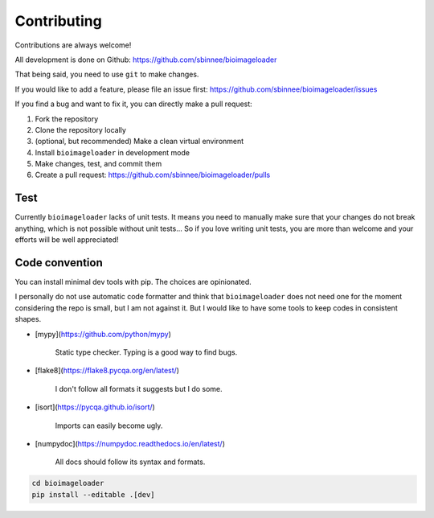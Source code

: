 Contributing
============
Contributions are always welcome!

All development is done on Github: https://github.com/sbinnee/bioimageloader

That being said, you need to use ``git`` to make changes.

If you would like to add a feature, please file an issue first:
https://github.com/sbinnee/bioimageloader/issues

If you find a bug and want to fix it, you can directly make a pull request:

1. Fork the repository
2. Clone the repository locally
3. (optional, but recommended) Make a clean virtual environment
4. Install ``bioimageloader`` in development mode
5. Make changes, test, and commit them
6. Create a pull request: https://github.com/sbinnee/bioimageloader/pulls


Test
----
Currently ``bioimageloader`` lacks of unit tests. It means you need to manually make
sure that your changes do not break anything, which is not possible without unit
tests... So if you love writing unit tests, you are more than welcome and your efforts
will be well appreciated!


Code convention
---------------
You can install minimal dev tools with pip. The choices are opinionated.

I personally do not use automatic code formatter and think that ``bioimageloader`` does
not need one for the moment considering the repo is small, but I am not against it. But
I would like to have some tools to keep codes in consistent shapes.

- [mypy](https://github.com/python/mypy)

   Static type checker. Typing is a good way to find bugs.

- [flake8](https://flake8.pycqa.org/en/latest/)

   I don't follow all formats it suggests but I do some.

- [isort](https://pycqa.github.io/isort/)

   Imports can easily become ugly.

- [numpydoc](https://numpydoc.readthedocs.io/en/latest/)

   All docs should follow its syntax and formats.


.. code-block:: bash

   cd bioimageloader
   pip install --editable .[dev]
